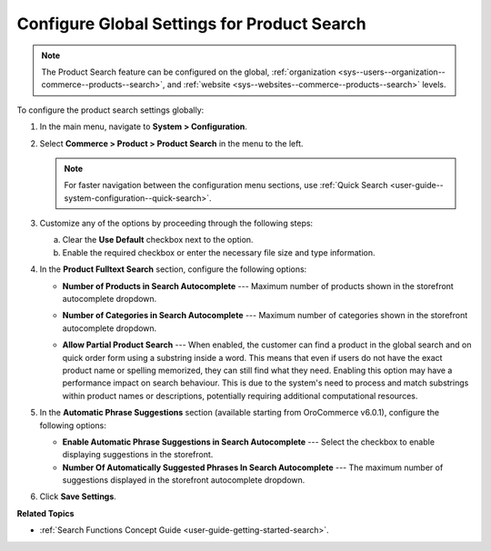 .. _configuration--guide--commerce--configuration--product-search:

Configure Global Settings for Product Search
============================================

.. note:: The Product Search feature can be configured on the global, :ref:`organization <sys--users--organization--commerce--products--search>`, and :ref:`website <sys--websites--commerce--products--search>` levels.

To configure the product search settings globally:

1. In the main menu, navigate to **System > Configuration**.
2. Select **Commerce > Product > Product Search** in the menu to the left.

   .. note::
      For faster navigation between the configuration menu sections, use :ref:`Quick Search <user-guide--system-configuration--quick-search>`.

   .. image:: /user/img/system/config_commerce/product/product-search-config.png
      :alt: Product search configuration options on global level

3. Customize any of the options by proceeding through the following steps:

   a) Clear the **Use Default** checkbox next to the option.
   b) Enable the required checkbox or enter the necessary file size and type information.

4. In the **Product Fulltext Search** section, configure the following options:

   * **Number of Products in Search Autocomplete** --- Maximum number of products shown in the storefront autocomplete dropdown.

   * **Number of Categories in Search Autocomplete** --- Maximum number of categories shown in the storefront autocomplete dropdown.

     .. image:: /user/img/concept-guides/search/storefront-autocomplete.png
        :alt: Illustration of 4 products and 2 categories in the autocomplete search field

   * **Allow Partial Product Search** --- When enabled, the customer can find a product in the global search and on quick order form using a substring inside a word. This means that even if users do not have the exact product name or spelling memorized, they can still find what they need. Enabling this option may have a performance impact on search behaviour. This is due to the system's need to process and match substrings within product names or descriptions, potentially requiring additional computational resources.

     .. image:: /user/img/concept-guides/search/partial-product-search.png
        :alt: Partial Product Search illustration

5. In the **Automatic Phrase Suggestions** section (available starting from OroCommerce v6.0.1), configure the following options:

   * **Enable Automatic Phrase Suggestions in Search Autocomplete** --- Select the checkbox to enable displaying suggestions in the storefront.
   * **Number Of Automatically Suggested Phrases In Search Autocomplete** --- The maximum number of suggestions displayed in the storefront autocomplete dropdown.

   .. image:: /user/img/concept-guides/search/phrase-suggestions.png
      :alt: Automatic Phrase Suggestions illustration

6. Click **Save Settings**.

**Related Topics**

* :ref:`Search Functions Concept Guide <user-guide-getting-started-search>`.

